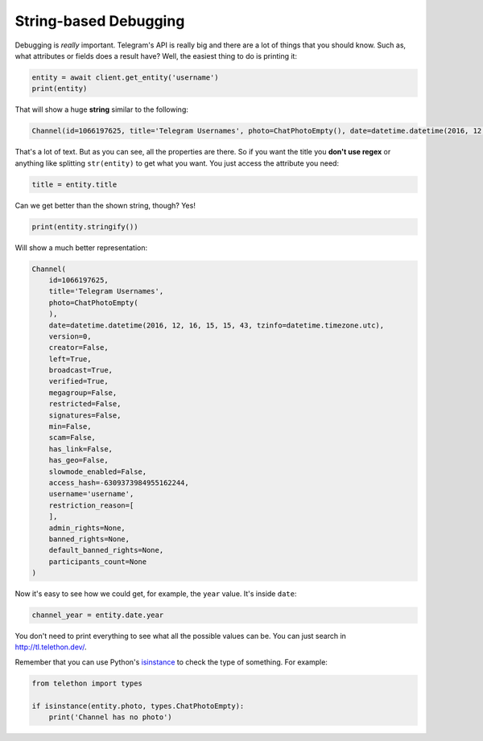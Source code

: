 ======================
String-based Debugging
======================

Debugging is *really* important. Telegram's API is really big and there
are a lot of things that you should know. Such as, what attributes or fields
does a result have? Well, the easiest thing to do is printing it:

.. code-block:: python

    entity = await client.get_entity('username')
    print(entity)

That will show a huge **string** similar to the following:

.. code-block:: python

    Channel(id=1066197625, title='Telegram Usernames', photo=ChatPhotoEmpty(), date=datetime.datetime(2016, 12, 16, 15, 15, 43, tzinfo=datetime.timezone.utc), version=0, creator=False, left=True, broadcast=True, verified=True, megagroup=False, restricted=False, signatures=False, min=False, scam=False, has_link=False, has_geo=False, slowmode_enabled=False, access_hash=-6309373984955162244, username='username', restriction_reason=[], admin_rights=None, banned_rights=None, default_banned_rights=None, participants_count=None)

That's a lot of text. But as you can see, all the properties are there.
So if you want the title you **don't use regex** or anything like
splitting ``str(entity)`` to get what you want. You just access the
attribute you need:

.. code-block:: python

    title = entity.title

Can we get better than the shown string, though? Yes!

.. code-block:: python

    print(entity.stringify())

Will show a much better representation:

.. code-block:: python

    Channel(
        id=1066197625,
        title='Telegram Usernames',
        photo=ChatPhotoEmpty(
        ),
        date=datetime.datetime(2016, 12, 16, 15, 15, 43, tzinfo=datetime.timezone.utc),
        version=0,
        creator=False,
        left=True,
        broadcast=True,
        verified=True,
        megagroup=False,
        restricted=False,
        signatures=False,
        min=False,
        scam=False,
        has_link=False,
        has_geo=False,
        slowmode_enabled=False,
        access_hash=-6309373984955162244,
        username='username',
        restriction_reason=[
        ],
        admin_rights=None,
        banned_rights=None,
        default_banned_rights=None,
        participants_count=None
    )


Now it's easy to see how we could get, for example,
the ``year`` value. It's inside ``date``:

.. code-block:: python

    channel_year = entity.date.year

You don't need to print everything to see what all the possible values
can be. You can just search in http://tl.telethon.dev/.

Remember that you can use Python's `isinstance
<https://docs.python.org/3/library/functions.html#isinstance>`_
to check the type of something. For example:

.. code-block:: python

    from telethon import types

    if isinstance(entity.photo, types.ChatPhotoEmpty):
        print('Channel has no photo')
